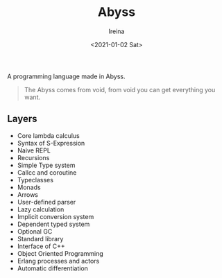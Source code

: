 #+Title:  Abyss
#+Author: Ireina
#+Date:   <2021-01-02 Sat>

A programming language made in Abyss.
#+BEGIN_QUOTE
The Abyss comes from void, from void you can get everything you want.
#+END_QUOTE

** Layers
- Core lambda calculus
- Syntax of S-Expression
- Naive REPL
- Recursions
- Simple Type system
- Callcc and coroutine
- Typeclasses
- Monads
- Arrows
- User-defined parser
- Lazy calculation
- Implicit conversion system
- Dependent typed system
- Optional GC
- Standard library
- Interface of C++
- Object Oriented Programming
- Erlang processes and actors
- Automatic differentiation
